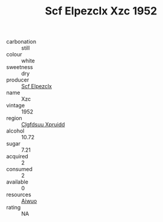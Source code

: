 :PROPERTIES:
:ID:                     8cd7d348-e5dd-4280-90e2-2f3f44b9e87b
:END:
#+TITLE: Scf Elpezclx Xzc 1952

- carbonation :: still
- colour :: white
- sweetness :: dry
- producer :: [[id:85267b00-1235-4e32-9418-d53c08f6b426][Scf Elpezclx]]
- name :: Xzc
- vintage :: 1952
- region :: [[id:a4524dba-3944-47dd-9596-fdc65d48dd10][Clgfdsuu Xpruidd]]
- alcohol :: 10.72
- sugar :: 7.21
- acquired :: 2
- consumed :: 2
- available :: 0
- resources :: [[id:47e01a18-0eb9-49d9-b003-b99e7e92b783][Aiwuo]]
- rating :: NA


